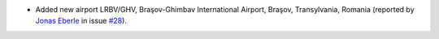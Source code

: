 * Added new airport LRBV/GHV, Braşov-Ghimbav International Airport, Braşov, Transylvania, Romania (reported by `Jonas
  Eberle <https://github.com/jonaseberle>`__ in issue `#28 <https://github.com/mborsetti/airportsdata/issues/28>`__).
